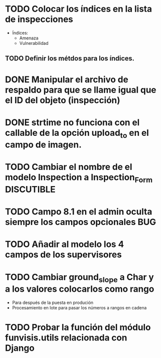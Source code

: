 * TODO Colocar los índices en la lista de inspecciones
  - Índices:
    - Amenaza
    - Vulnerabilidad
** TODO Definir los métdos para los índices.
* DONE Manipular el archivo de respaldo para que se llame igual que el ID del objeto (inspección)
* DONE strtime no funciona con el callable de la opción upload_to en el campo de imagen.
* TODO Cambiar el nombre de el modelo Inspection a Inspection_Form :DISCUTIBLE:
* TODO Campo 8.1 en el admin oculta siempre los campos opcionales	:BUG:
* TODO Añadir al modelo los 4 campos de los supervisores
* TODO Cambiar ground_slope a Char y a los valores colocarlos como rango
  - Para después de la puesta en produción
  - Procesamiento en lote para pasar los números a rangos en cadena

* TODO Probar la función del módulo funvisis.utils relacionada con Django
